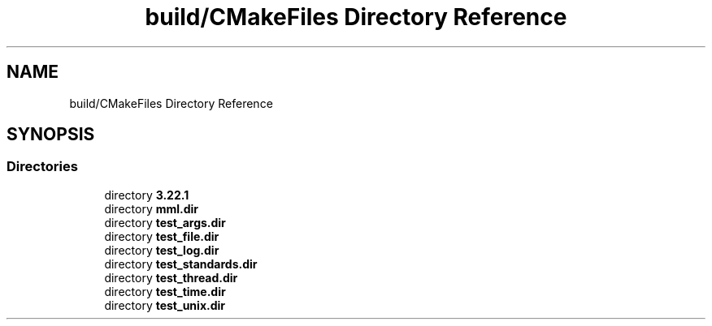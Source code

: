 .TH "build/CMakeFiles Directory Reference" 3 "Tue Aug 13 2024" "mml" \" -*- nroff -*-
.ad l
.nh
.SH NAME
build/CMakeFiles Directory Reference
.SH SYNOPSIS
.br
.PP
.SS "Directories"

.in +1c
.ti -1c
.RI "directory \fB3\&.22\&.1\fP"
.br
.ti -1c
.RI "directory \fBmml\&.dir\fP"
.br
.ti -1c
.RI "directory \fBtest_args\&.dir\fP"
.br
.ti -1c
.RI "directory \fBtest_file\&.dir\fP"
.br
.ti -1c
.RI "directory \fBtest_log\&.dir\fP"
.br
.ti -1c
.RI "directory \fBtest_standards\&.dir\fP"
.br
.ti -1c
.RI "directory \fBtest_thread\&.dir\fP"
.br
.ti -1c
.RI "directory \fBtest_time\&.dir\fP"
.br
.ti -1c
.RI "directory \fBtest_unix\&.dir\fP"
.br
.in -1c
